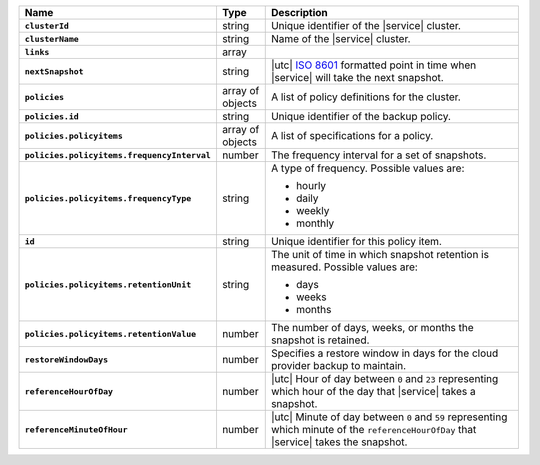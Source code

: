 .. list-table::
   :widths: 10 10 80
   :header-rows: 1
   :stub-columns: 1

   * - Name
     - Type
     - Description

   * - ``clusterId``
     - string
     - Unique identifier of the |service| cluster.

   * - ``clusterName``
     - string
     - Name of the |service| cluster.

   * - ``links``
     - array
     - .. include:: /includes/api/links-explanation.rst

   * - ``nextSnapshot``
     - string
     - |utc| `ISO 8601 <https://en.wikipedia.org/wiki/ISO_8601>`_
       formatted point in time when |service| will take the next
       snapshot.

   * - ``policies``
     - array of objects
     - A list of policy definitions for the cluster.

   * - ``policies.id``
     - string
     - Unique identifier of the backup policy.

   * - ``policies.policyitems``
     - array of objects
     - A list of specifications for a policy.

   * - ``policies.policyitems.frequencyInterval``
     - number
     - The frequency interval for a set of snapshots.

   * - ``policies.policyitems.frequencyType``
     - string
     - A type of frequency. Possible values are:
       
       - hourly
       - daily
       - weekly
       - monthly

   * - ``id``
     - string
     - Unique identifier for this policy item.

   * - ``policies.policyitems.retentionUnit``
     - string
     - The unit of time in which snapshot retention is measured. Possible
       values are:

       - days
       - weeks
       - months

   * - ``policies.policyitems.retentionValue``
     - number
     - The number of days, weeks, or months the snapshot is retained.

   * - ``restoreWindowDays``
     - number
     - Specifies a restore window in days for the cloud provider backup
       to maintain.

   * - ``referenceHourOfDay``
     - number
     - |utc| Hour of day between ``0`` and ``23`` representing which
       hour of the day that |service| takes a snapshot.

   * - ``referenceMinuteOfHour``
     - number
     - |utc| Minute of day between ``0`` and ``59`` representing which
       minute of the ``referenceHourOfDay`` that |service| takes the
       snapshot.
